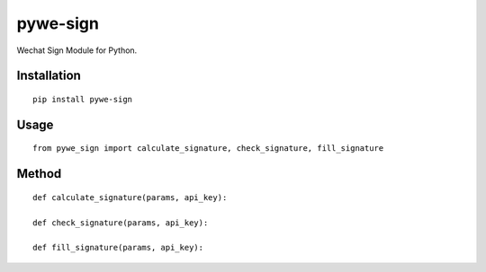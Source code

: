 =========
pywe-sign
=========

Wechat Sign Module for Python.

Installation
============

::

    pip install pywe-sign


Usage
=====

::

    from pywe_sign import calculate_signature, check_signature, fill_signature


Method
======

::

    def calculate_signature(params, api_key):

    def check_signature(params, api_key):

    def fill_signature(params, api_key):

